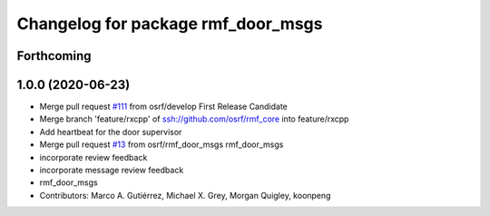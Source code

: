 ^^^^^^^^^^^^^^^^^^^^^^^^^^^^^^^^^^^
Changelog for package rmf_door_msgs
^^^^^^^^^^^^^^^^^^^^^^^^^^^^^^^^^^^

Forthcoming
-----------

1.0.0 (2020-06-23)
------------------
* Merge pull request `#111 <https://github.com/osrf/rmf_core/issues/111>`_ from osrf/develop
  First Release Candidate
* Merge branch 'feature/rxcpp' of ssh://github.com/osrf/rmf_core into feature/rxcpp
* Add heartbeat for the door supervisor
* Merge pull request `#13 <https://github.com/osrf/rmf_core/issues/13>`_ from osrf/rmf_door_msgs
  rmf_door_msgs
* incorporate review feedback
* incorporate message review feedback
* rmf_door_msgs
* Contributors: Marco A. Gutiérrez, Michael X. Grey, Morgan Quigley, koonpeng
